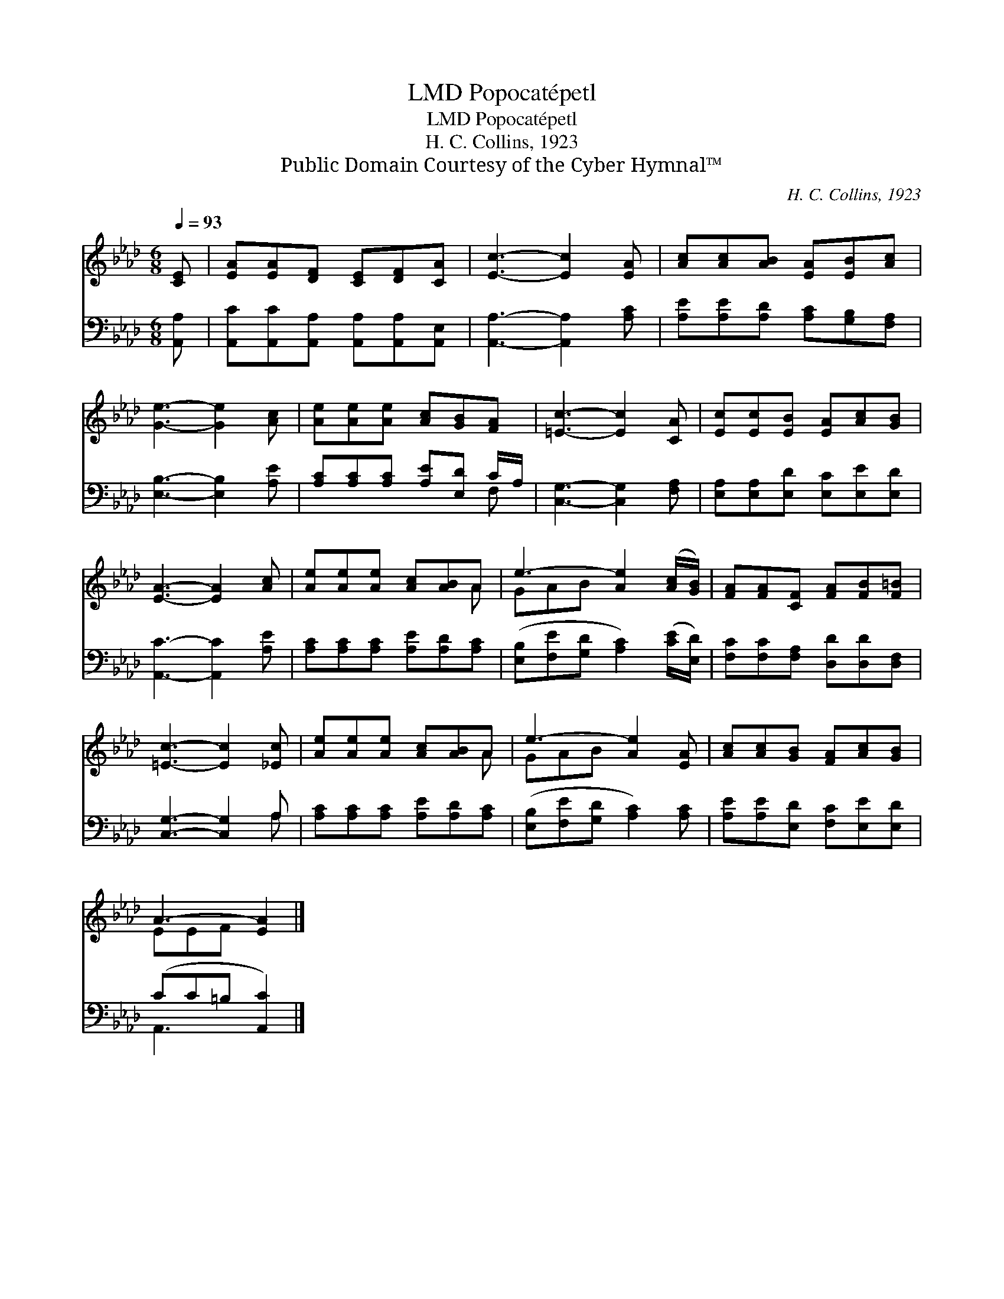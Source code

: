 X:1
T:Popocatépetl, LMD
T:Popocatépetl, LMD
T:H. C. Collins, 1923
T:Public Domain Courtesy of the Cyber Hymnal™
C:H. C. Collins, 1923
Z:Public Domain
Z:Courtesy of the Cyber Hymnal™
%%score ( 1 2 ) ( 3 4 )
L:1/8
Q:1/4=93
M:6/8
K:Ab
V:1 treble 
V:2 treble 
V:3 bass 
V:4 bass 
V:1
 [CE] | [EA][EA][DF] [CE][DF][CA] | [Ec]3- [Ec]2 [EA] | [Ac][Ac][AB] [EA][EB][Ac] | %4
 [Ge]3- [Ge]2 [Ac] | [Ae][Ae][Ae] [Ac][GB][FA] | [=Ec]3- [Ec]2 [CA] | [Ec][Ec][EB] [EA][Ac][GB] | %8
 [EA]3- [EA]2 [Ac] | [Ae][Ae][Ae] [Ac][AB]A | e3- [Ae]2 ([Ac]/[GB]/) | [FA][FA][CF] [FA][FB][F=B] | %12
 [=Ec]3- [Ec]2 [_Ec] | [Ae][Ae][Ae] [Ac][AB]A | e3- [Ae]2 [EA] | [Ac][Ac][GB] [FA][Ac][GB] | %16
 A3- [EA]2 |] %17
V:2
 x | x6 | x6 | x6 | x6 | x6 | x6 | x6 | x6 | x5 A | GAB x3 | x6 | x6 | x5 A | GAB x3 | x6 | %16
 EEF x2 |] %17
V:3
 [A,,A,] | [A,,C][A,,C][A,,A,] [A,,A,][A,,A,][A,,E,] | [A,,A,]3- [A,,A,]2 [A,C] | %3
 [A,E][A,E][A,D] [A,C][G,B,][F,A,] | [E,B,]3- [E,B,]2 [A,E] | [A,C][A,C][A,C] [A,E][E,D] C/A,/ | %6
 [C,G,]3- [C,G,]2 [F,A,] | [E,A,][E,A,][E,D] [E,C][E,E][E,D] | [A,,C]3- [A,,C]2 [A,E] | %9
 [A,C][A,C][A,C] [A,E][A,D][A,C] | ([E,B,][F,E][G,D] [A,C]2) ([CE]/[E,D]/) | %11
 [F,C][F,C][F,A,] [D,D][D,D][D,F,] | [C,G,]3- [C,G,]2 A, | [A,C][A,C][A,C] [A,E][A,D][A,C] | %14
 ([E,B,][F,E][G,D] [A,C]2) [A,C] | [A,E][A,E][E,D] [F,C][E,E][E,D] | (CC=B, [A,,C]2) |] %17
V:4
 x | x6 | x6 | x6 | x6 | x5 F, | x6 | x6 | x6 | x6 | x6 | x6 | x5 A, | x6 | x6 | x6 | A,,3- x2 |] %17

